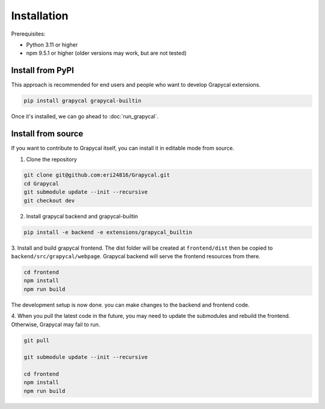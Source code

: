 Installation
============


Prerequisites:

- Python 3.11 or higher
- npm 9.5.1 or higher (older versions may work, but are not tested)

Install from PyPI
-----------------

This approach is recommended for end users and people who want to develop Grapycal extensions.

.. code-block:: bash

    pip install grapycal grapycal-builtin

Once it's installed, we can go ahead to :doc:`run_grapycal`.

Install from source
-------------------

If you want to contribute to Grapycal itself, you can install it in editable mode from source.

1. Clone the repository

.. code-block:: bash

    git clone git@github.com:eri24816/Grapycal.git
    cd Grapycal
    git submodule update --init --recursive
    git checkout dev

2. Install grapycal backend and grapycal-builtin

.. code-block:: bash

    pip install -e backend -e extensions/grapycal_builtin

3. Install and build grapycal frontend. The dist folder will be created at ``frontend/dist`` then be copied to
``backend/src/grapycal/webpage``. Grapycal backend will serve the frontend resources from there.

.. code-block:: bash

    cd frontend
    npm install
    npm run build

The development setup is now done. you can make changes to the backend and frontend code.

4. When you pull the latest code in the future, you may need to update the submodules and rebuild the frontend.
Otherwise, Grapycal may fail to run.

.. code-block:: bash

    git pull

    git submodule update --init --recursive

    cd frontend
    npm install
    npm run build
